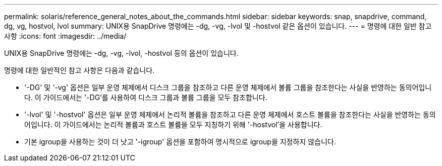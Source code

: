 ---
permalink: solaris/reference_general_notes_about_the_commands.html 
sidebar: sidebar 
keywords: snap, snapdrive, command, dg, vg, hostvol, lvol 
summary: UNIX용 SnapDrive 명령에는 -dg, -vg, -lvol 및 -hostvol 같은 옵션이 있습니다. 
---
= 명령에 대한 일반 참고 사항
:icons: font
:imagesdir: ../media/


[role="lead"]
UNIX용 SnapDrive 명령에는 -dg, -vg, -lvol, -hostvol 등의 옵션이 있습니다.

명령에 대한 일반적인 참고 사항은 다음과 같습니다.

* '-DG' 및 '-vg' 옵션은 일부 운영 체제에서 디스크 그룹을 참조하고 다른 운영 체제에서 볼륨 그룹을 참조한다는 사실을 반영하는 동의어입니다. 이 가이드에서는 '-DG'를 사용하여 디스크 그룹과 볼륨 그룹을 모두 참조합니다.
* '-lvol' 및 '-hostvol' 옵션은 일부 운영 체제에서 논리적 볼륨을 참조하고 다른 운영 체제에서 호스트 볼륨을 참조한다는 사실을 반영하는 동의어입니다. 이 가이드에서는 논리적 볼륨과 호스트 볼륨을 모두 지칭하기 위해 '-hostvol'을 사용합니다.
* 기본 igroup을 사용하는 것이 더 낫고 '-igroup' 옵션을 포함하여 명시적으로 igroup을 지정하지 않습니다.

